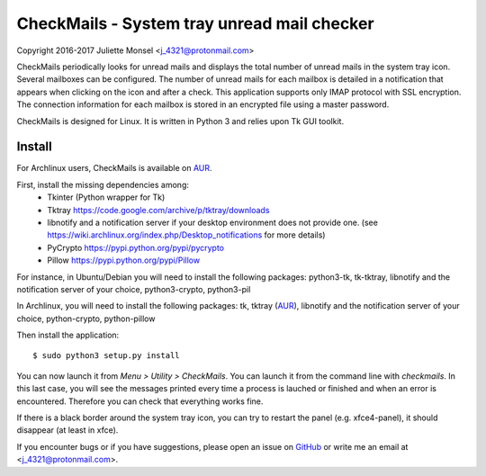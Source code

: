 CheckMails - System tray unread mail checker
=============================================
Copyright 2016-2017 Juliette Monsel <j_4321@protonmail.com>

CheckMails periodically looks for unread mails and displays the total number
of unread mails in the system tray icon. Several mailboxes can be configured.
The number of unread mails for each mailbox is detailed in a notification
that appears when clicking on the icon and after a check. This application
supports only IMAP protocol with SSL encryption. The connection information
for each mailbox is stored in an encrypted file using a master password.

CheckMails is designed for Linux. It is written in Python 3 and relies upon
Tk GUI toolkit.

Install
-------

For Archlinux users, CheckMails is available on `AUR <https://aur.archlinux.org/packages/checkmails>`__.

First, install the missing dependencies among:
 - Tkinter (Python wrapper for Tk)
 - Tktray https://code.google.com/archive/p/tktray/downloads
 - libnotify and a notification server if your desktop environment does not provide one.
   (see https://wiki.archlinux.org/index.php/Desktop_notifications for more details)
 - PyCrypto https://pypi.python.org/pypi/pycrypto
 - Pillow https://pypi.python.org/pypi/Pillow

For instance, in Ubuntu/Debian you will need to install the following packages:
python3-tk, tk-tktray, libnotify and the notification server of your choice,
python3-crypto, python3-pil

In Archlinux, you will need to install the following packages:
tk, tktray (`AUR <https://aur.archlinux.org/packages/tktray>`__), libnotify and the notification server of your choice,
python-crypto, python-pillow

Then install the application:
::
    $ sudo python3 setup.py install

You can now launch it from `Menu > Utility > CheckMails`. You can launch
it from the command line with `checkmails`. In this last case, you will see
the messages printed every time a process is lauched or finished and when
an error is encountered. Therefore you can check that everything works fine.


If there is a black border around the system tray icon, you can try to
restart the panel (e.g. xfce4-panel), it should disappear (at least in xfce).


If you encounter bugs or if you have suggestions, please open an issue on
`GitHub <https://github.com/j4321/CheckMails/issues>`__ or write me an email
at <j_4321@protonmail.com>.

